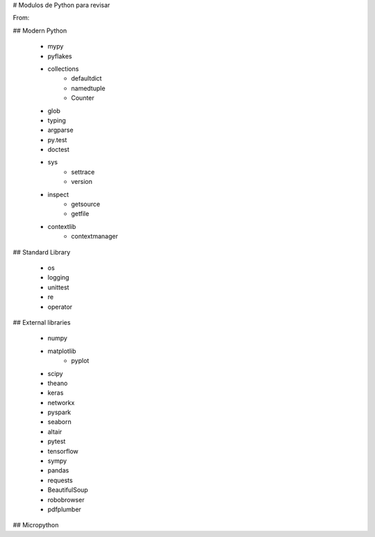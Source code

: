# Modulos de Python para revisar

From:

## Modern Python 

 - mypy
 - pyflakes
 - collections
      - defaultdict
      - namedtuple
      - Counter
 - glob
 - typing
 - argparse
 - py.test
 - doctest
 - sys
     - settrace
     - version
 - inspect
     - getsource
     - getfile
 - contextlib
     - contextmanager

## Standard Library

 - os
 - logging
 - unittest
 - re
 - operator

## External libraries

 - numpy
 - matplotlib
      - pyplot
 - scipy
 - theano
 - keras
 - networkx
 - pyspark
 - seaborn
 - altair
 - pytest
 - tensorflow
 - sympy
 - pandas
 - requests
 - BeautifulSoup
 - robobrowser
 - pdfplumber

## Micropython 

